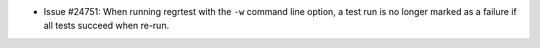 - Issue #24751: When running regrtest with the ``-w`` command line option,
  a test run is no longer marked as a failure if all tests succeed when
  re-run.

